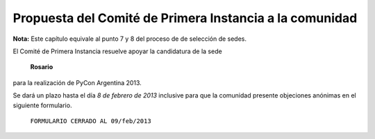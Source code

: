 Propuesta del Comité de Primera Instancia a la comunidad
========================================================

**Nota:** Este capítulo equivale al punto 7 y 8 del proceso de de selección de
sedes.

El Comité de Primera Instancia resuelve apoyar la candidatura de la sede

    **Rosario**

para la realización de PyCon Argentina 2013.

Se dará un plazo hasta el día *8 de febrero de 2013* inclusive para que la
comunidad presente objeciones anónimas en el siguiente formulario.

    ``FORMULARIO CERRADO AL 09/feb/2013``
